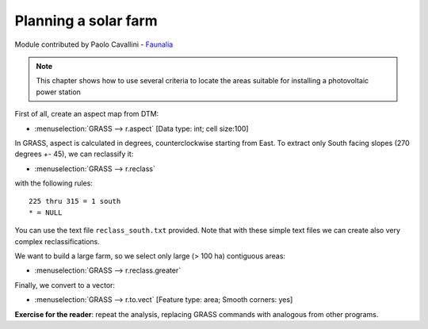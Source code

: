 Planning a solar farm
======================

Module contributed by Paolo Cavallini - `Faunalia <http://www.faunalia.eu>`_ 

.. note:: This chapter shows how to use several criteria to locate the areas suitable for installing a photovoltaic power station

First of all, create an aspect map from DTM:

- :menuselection:`GRASS --> r.aspect` [Data type: int; cell size:100]

In GRASS, aspect is calculated in degrees, counterclockwise starting from East. To extract only South facing slopes (270 degrees +- 45), we can reclassify it:

- :menuselection:`GRASS --> r.reclass`

with the following rules::

     225 thru 315 = 1 south
     * = NULL

You can use the text file ``reclass_south.txt`` provided. Note that with these simple text files we can create also very complex reclassifications.

We want to build a large farm, so we select only large (> 100 ha) contiguous areas:

- :menuselection:`GRASS --> r.reclass.greater`

Finally, we convert to a vector:

- :menuselection:`GRASS --> r.to.vect` [Feature type: area; Smooth corners: yes]

**Exercise for the reader**: repeat the analysis, replacing GRASS commands with analogous from other programs.
